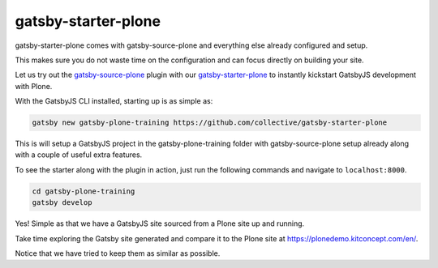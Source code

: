 gatsby-starter-plone
===================

gatsby-starter-plone comes with gatsby-source-plone and everything else already configured and setup.

This makes sure you do not waste time on the configuration and can focus directly on building your site.

Let us try out the `gatsby-source-plone <https://github.com/collective/gatsby-source-plone/>`_ plugin with our `gatsby-starter-plone <https://github.com/collective/gatsby-starter-plone/>`_ to instantly kickstart GatsbyJS development with Plone.

With the GatsbyJS CLI installed, starting up is as simple as:

.. code-block:: console

  gatsby new gatsby-plone-training https://github.com/collective/gatsby-starter-plone
  

This is will setup a GatsbyJS project in the gatsby-plone-training folder with gatsby-source-plone setup already along with a couple of useful extra features.

To see the starter along with the plugin in action, just run the following commands and navigate to ``localhost:8000``.

.. code-block:: console

  cd gatsby-plone-training
  gatsby develop

Yes! Simple as that we have a GatsbyJS site sourced from a Plone site up and running.

Take time exploring the Gatsby site generated and compare it to the Plone site at https://plonedemo.kitconcept.com/en/.

Notice that we have tried to keep them as similar as possible.

